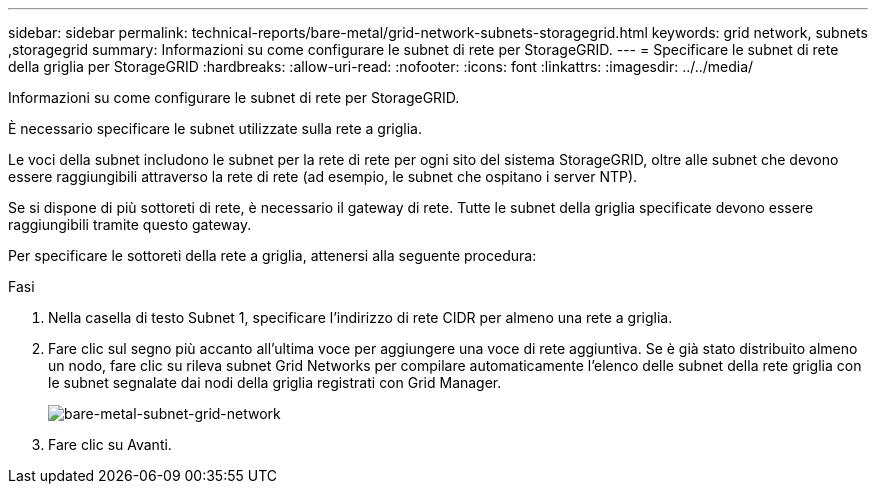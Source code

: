 ---
sidebar: sidebar 
permalink: technical-reports/bare-metal/grid-network-subnets-storagegrid.html 
keywords: grid network, subnets ,storagegrid 
summary: Informazioni su come configurare le subnet di rete per StorageGRID. 
---
= Specificare le subnet di rete della griglia per StorageGRID
:hardbreaks:
:allow-uri-read: 
:nofooter: 
:icons: font
:linkattrs: 
:imagesdir: ../../media/


[role="lead"]
Informazioni su come configurare le subnet di rete per StorageGRID.

È necessario specificare le subnet utilizzate sulla rete a griglia.

Le voci della subnet includono le subnet per la rete di rete per ogni sito del sistema StorageGRID, oltre alle subnet che devono essere raggiungibili attraverso la rete di rete (ad esempio, le subnet che ospitano i server NTP).

Se si dispone di più sottoreti di rete, è necessario il gateway di rete. Tutte le subnet della griglia specificate devono essere raggiungibili tramite questo gateway.

Per specificare le sottoreti della rete a griglia, attenersi alla seguente procedura:

.Fasi
. Nella casella di testo Subnet 1, specificare l'indirizzo di rete CIDR per almeno una rete a griglia.
. Fare clic sul segno più accanto all'ultima voce per aggiungere una voce di rete aggiuntiva. Se è già stato distribuito almeno un nodo, fare clic su rileva subnet Grid Networks per compilare automaticamente l'elenco delle subnet della rete griglia con le subnet segnalate dai nodi della griglia registrati con Grid Manager.
+
image:bare-metal/bare-metal-subnets-grid-network.png["bare-metal-subnet-grid-network"]

. Fare clic su Avanti.


